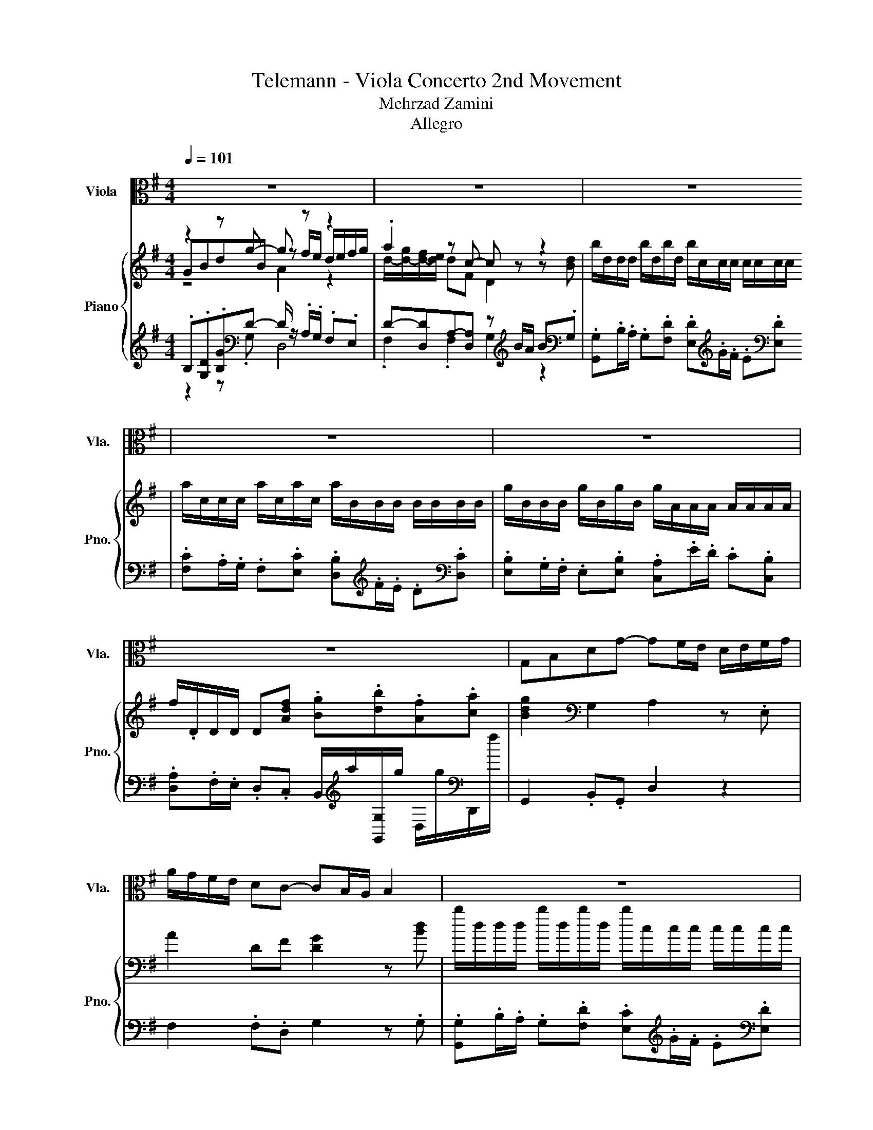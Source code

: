X:1
T:Telemann - Viola Concerto 2nd Movement 
T:Mehrzad Zamini
T:Allegro
%%score 1 { ( 2 3 4 ) | ( 5 6 7 ) }
L:1/8
Q:1/4=101
M:4/4
K:G
V:1 alto nm="Viola" snm="Vla."
V:2 treble nm="Piano" snm="Pno."
V:3 treble 
V:4 treble 
V:5 treble 
V:6 treble 
V:7 treble 
V:1
 z8 | z8 | z8 | z8 | z8 | z8 | G,B,DG- GF/E/ D/E/F/G/ | A/G/F/E/ DC- CB,/A,/ B,2 | z8 | z8 | z8 | %11
 z8 | G,B,DG- GF/E/ D/E/F/G/ | A/G/F/E/ DC- CB,/A,/ B,/C/D/E/ | %14
 =F/G,/G,/G,/ F/G,/F/G,/ E/D/C/D/ E/F/D/E/ | =F/G,/G,/G,/ F/G,/F/G,/ E/D/C/D/ E/F/E/F/ | %16
 GA/B/ c=F- FB/c/ dG,- | G,d/c/ B/A/G/=F/ EcG,B | [C,G,Ec]2 z2 z4 | z4 z C/B,/ C/D/E/F/ | %20
 G/A,/A,/A,/ G/A,/G/A,/ F/E/D/E/ F/G/E/F/ | G/A,/A,/A,/ G/A,/G/A,/ F/E/D/E/ F/G/F/G/ | %22
 AB/^c/ dG- Gc/d/ eA,- | A,e/d/ ^c/B/A/G/ FdEc | d2 z2 z4 | z8 | z8 | z8 | z8 | z8 | %30
 DFAd- dc/B/ A/B/c/A/ | BA/G/ F/G/A/F/ GE z G, | C/G,/E,/G,/ C/E/G/E/ C/G,/E,/G,/ C/E/G/E/ | %33
 ^C/A,/E,/A,/ C/E/G/E/ C/A,/E,/A,/ C/E/G/E/ | F/D/A,/D/ F/A/d/A/ F/D/A,/D/ F/A/d/A/ | %35
 F/^D/B,/D/ F/B/^d/B/ F/D/B,/D/ F/B/d/B/ | G/A/B/A/ G/F/E/D/ CAB,G | A,FG,E A,FB,^D | %38
 ED/C/ B,/A,/G,/F,/ G,EF,^D | EGBe z4 | A,CEA z4 | DFAd z4 | G,B,DG- GF/E/ D/E/F/G/ | %43
 A/G/F/E/ Dc- cB/A/ B/c/d/B/ | e/G/G/G/ e/G/e/G/ e/F/F/F/ F/F/F/F/ | %45
 ^d/F/F/F/ d/F/d/F/ d/E/E/E/ E/E/E/E/ | c/E/E/E/ c/E/c/E/ c/D/D/D/ D/D/D/D/ | BDdD ADcD | %48
 BDdD ADcD | B=F/E/ Fd- dE/D/ Ec- | c B2 A- AC/B,/ CA, | B,GA,F [G,G]2 z2 | %52
 z4 z/ D,/E,/F,/ G,/A,/B,/C/ | D/G,/A,/B,/ C/D/E/F/ G/D/E/F/ G/A/B/c/ | %54
 d/E/E/E/ d/E/d/E/ c/B/A/B/ c/d/B/c/ | d/E/E/E/ d/E/d/E/ c2 z2 | z4 z/ A,/B,/C/ D/E/F/^G/ | %57
 A/E/F/^G/ A/G/A/B/ c/D/D/D/ c/D/c/D/ | B/A/G/A/ B/c/A/B/ c/D/D/D/ c/D/c/D/ | %59
 B/d/B/G/ D/G/B/d/ B/d/B/G/ D/G/B/d/ | A/d/A/F/ D/F/A/d/ A/d/A/F/ D/F/A/d/ | %61
 c/e/c/A/ E/A/c/e/ c/e/c/A/ E/A/c/e/ | B/e/B/G/ E/G/B/e/ B/e/B/G/ E/G/B/e/ | %63
 d/g/d/B/ G/B/d/g/ d/g/d/B/ G/B/d/g/ | fD z A BDdD | ADcD BDdD | ADcD B=F/E/ Fd- | %67
 dE/D/ Ec- c B2 A- | AC/B,/ CA, B,GA,F | GBdg- gf/e/ d/e/f/g/ | a/g/f/e/ dc- cB/A/ Bd | %71
 b/d/d/d/ b/d/b/d/ b/c/c/c/ c/c/c/c/ | a/c/c/c/ a/c/a/c/ a/B/B/B/ B/B/B/B/ | %73
 g/B/B/B/ g/B/g/B/ g/A/A/A/ A/A/A/A/ | %74
 f/D/D/D/ Df g/a/b/g/ f/g/a/f/[Q:1/4=99][Q:1/4=98][Q:1/4=96][Q:1/4=95][Q:1/4=93][Q:1/4=92][Q:1/4=90][Q:1/4=89][Q:1/4=87][Q:1/4=86][Q:1/4=84][Q:1/4=83][Q:1/4=81][Q:1/4=80][Q:1/4=78][Q:1/4=77] | %75
[Q:1/4=75] [G,Bg]2 z2 z4 |] %76
V:2
 z2 z g- g z z2 | .a2 z c- c z z2 | b/d/d/d/ b/d/b/d/ b/c/c/c/ c/c/c/c/ | %3
 a/c/c/c/ a/c/a/c/ a/B/B/B/ B/B/B/B/ | g/B/B/B/ g/B/g/B/ g/A/A/A/ A/A/A/A/ | %5
 f/.D/D/D/ D[Adf] .[Bg].[db].[Af].[ca] | [Bdg]2[K:bass] G,2 A,2 z .E, | A2 DF [DG]2 z [Bd] | %8
 b/d/d/d/ b/d/b/d/ b/c/c/c/ c/c/c/c/ | a/c/c/c/ a/c/a/c/ a/B/B/B/ B/B/B/B/ | %10
 g/B/B/B/ g/B/g/B/ g/A/A/A/ A/A/A/A/ | f/.D/D/D/ D[Adf] .[Bg].[db].[Af].[ca] | %12
 [Bdg]2 [G,DG]2 [DA]2 z [CGc] | [A,DA]2 z F .[DG]2 z G | [D=F]4 z4 | [D=F]4 z4 | %16
 [CG]2 z C B,2 z C | z2 z G- G2 z2 | [Ec]e[cg]c'- [dc']b/a/ g/a/b/c'/ | d'/c'/b/a/ .g2 z e/d/ e2 | %20
 E2 z2 z4 | E2 z2 z4 | [A,DA]2 z [DG] [^CG]2 z D | E2 ^CE FDEC | DF[DA]d- [Fd]^c/B/ A/B/c/d/ | %25
 e/d/^c/B/ A^C A,2 z [FA] | f/A/A/A/ f/A/.f fd/^c/ [GB][GA] | e/G/G/G/ e/G/.e e^c/B/ [FA][FG] | %28
 d/F/F/F/ d/F/.d dB/A/ [EG][EF] | .^c[A,E]/[A,D]/ [A,^C][EAc] .[DAd][Af]/d/ c/d/.[Ge] | %30
 [Fd]2 z F [DG]2 [DA]2 | [DB]2 cd [GB]2 g[Ge] | [CGc]2 z2 [CGc]2 z2 | [^CEA]2 z2 [CEA]2 z2 | %34
 [DFA]2 z2 [DFA]2 z2 | [B,FB]2 z2 [B,FB]2 z2 | [B,EG]2 z B, C2 D2 | E4 z4 | %38
 E2[K:bass] .G,,C [G,B,E]2 [B,^D]2 | z2 z[K:treble] A z2 .B2 | [EAc]2 z [da] .[Ba]2 .e.g | %41
 [Adf]2 z d- [E-d]E[DF]-[DFc] | [DGB]2[K:bass] .B,,.G,, A,2 z .E, | [A,A]2 DF D2 z [B,B] | %44
 E2 G2 FGAF | ^D2 F2 EFGE | C2 E2 DEFD | g/B/B/B/ g/B/g/B/ f/A/A/A/ f/A/f/A/ | %48
 g/B/B/B/ g/B/g/B/ f/A/A/A/ f/A/.f | [Bg]2 D2 E2 C2 | D2 E2[K:bass] A,2 z A, | %51
 B,2 z .D,[K:treble] B/c/d/B/ A/B/c/A/ | B/c/d/B/ A/B/c/A/ [DGB]2 z2 | [G,B,D]2 z2 [B,DG]2 z2 | %54
 B2 ^G2 [EAc]2 z2 | [Ed]2- [E^Gd]2 c/d/e/c/ B/c/d/B/ | c/d/e/c/ B/c/d/B/ [EAc]2 z2 | z4 A2 z2 | %58
 z4 A2 z2 | B2 z2 z4 | FFFF FFFF | .E.E.E.E .E.E.E.E | GGGG GGGG | %63
 [DG][DG][DG][DG] [DG][DG][DG][DG] | A/D/D/D/ DF G/B,/B,/B,/ G/B,/G/B,/ | %65
 F/A,/A,/A,/ F/A,/F/A,/ G/B,/B,/B,/ G/B,/G/B,/ | z4 G4- | G2 z2 z4 | A,2 z2 [B,G]2 z [A,F] | %69
 [B,G]B[Gd]g- [Ag]f/g/ [Aa]g | z4[K:bass] z2 z[K:treble] G- | G z z2 z4[K:bass][K:treble] | %72
 D[K:bass].A,/.G,/ .F,[K:treble]G B,[K:bass].F,/.E,/ .D,[K:treble]C | %73
 .[B,GB]2 z [B,EB] .[CEA]2 z [B,E] | .[A,D]2 z [DFd] .[DGB].d .[DFA]c/A/ | [DGB]2 z2 z4 |] %76
V:3
 GBdB z f/e/ d/e/f/g/ | d/-[d-g]/[d-f]/[de]/ dF D2 z [Bd] | x8 | x8 | x8 | x8 | x2[K:bass] x6 | %7
 x8 | x8 | x8 | x8 | x8 | x8 | x8 | G,4- [G,CE]2 z2 | G,4- [G,CE]2 z2 | x8 | D2 .B,2 E2 [B,D]2 | %18
 z2 z e z4 | z2 z =f- f z z2 | [A,G]2- [A,^CG]2 [A,DF]2 z2 | [A,G]2- [A,^CG]2 [A,DF]2 [B,DF]2 | %22
 x8 | x8 | z2 z F z4 | z2 z G- G z z2 | x8 | x8 | x8 | x8 | x8 | x8 | x8 | x8 | x8 | x8 | x8 | %37
 z2 B,2 C2 ^D2 | x2[K:bass] x6 | [E,G,B,E]2 z[K:treble] e- [=F-e]F[E^G]-[EGd] | z4 z2 [A^c]2 | %41
 z2 z G z2 .A2 | x2[K:bass] x6 | x8 | x8 | x8 | x8 | x8 | x8 | x8 | x4[K:bass] x4 | %51
 z2 A,2[K:treble] z4 | x8 | x8 | [Ed]4 z4 | B2 z2 z4 | x8 | [CEA]2 z2 [Dc]2- [DFc]2 | %58
 [DGB]2 z2 [Dc]2- [DFc]2 | z .D.D.D .D.D.D.D | x8 | x8 | x8 | x8 | x8 | x8 | %66
 F/A,/A,/A,/ F/A,/.F B,2 D2 | E2 C2 D2 E2 | x8 | z2 z B z4 | [Af][K:bass].D,A.D, D2 z2[K:treble] | %71
 .G,G/F/ GD C[K:bass].A,/.G,/ .F,[K:treble]G | x[K:bass] x2[K:treble] x2[K:bass] x2[K:treble] x | %73
 x8 | x8 | x8 |] %76
V:4
 z4 A2 z2 | x8 | x8 | x8 | x8 | x8 | x2[K:bass] x6 | x8 | x8 | x8 | x8 | x8 | x8 | x8 | x8 | x8 | %16
 x8 | x8 | x8 | z4 c2 z2 | x8 | x8 | x8 | x8 | x8 | x8 | x8 | x8 | x8 | x8 | x8 | x8 | x8 | x8 | %34
 x8 | x8 | x8 | x8 | x2[K:bass] x6 | x3[K:treble] x5 | x8 | x8 | x2[K:bass] x6 | x8 | x8 | x8 | %46
 x8 | x8 | x8 | x8 | x4[K:bass] x4 | x4[K:treble] x4 | x8 | x8 | x8 | x8 | x8 | x8 | x8 | x8 | x8 | %61
 x8 | x8 | x8 | x8 | x8 | x8 | x8 | x8 | x8 | x[K:bass] x6[K:treble] x | %71
 x5[K:bass] x2[K:treble] x | x[K:bass] x2[K:treble] x2[K:bass] x2[K:treble] x | x8 | x8 | x8 |] %76
V:5
 .B,.[G,D].[B,G][K:bass]D- D/ z/ .A,/.G,/ .F,.E, | D-[D,D]A,-[D,A,] z[K:treble] B/A/ B[K:bass].G, | %2
 .[G,,G,].B,/.A,/ .G,.[F,D] .[E,D][K:treble].G/.F/ .E[K:bass].[E,D] | %3
 .[F,C].A,/.G,/ .F,.[E,C] .[D,B,][K:treble].F/.E/ .D[K:bass].[D,C] | %4
 .[E,B,].G,/.F,/ .E,.[E,B,] .[C,A,].E/.D/ .C.[C,B,] | %5
 .[D,A,].F,/.E,/ .D,.C, B,,/[K:treble]a/[G,,G,]/g/ D,/g/[K:bass]D,,/f/ | G,,2 .B,,.G,, D,2 z2 | %7
 F,2 .F,.D, G,2 z .G, | .[G,,G,].B,/.A,/ .G,.[F,D] .[E,C][K:treble].G/.F/ .E[K:bass].[E,D] | %9
 .[F,C].A,/.G,/ .F,.[E,C] .[D,B,][K:treble].F/.E/ .D[K:bass].[D,C] | %10
 .[E,B,].G,/.F,/ .E,.[E,B,] .[C,A,].E/.D/ .C.[C,B,] | %11
 .[D,A,].F,/.E,/ .D,.C, B,,/[K:treble]a/[G,,G,]/g/ D,/g/[K:bass]D,,/f/ | G,,2 B,,G,, D,2 z .E, | %13
 F,2 .D.D, .G,2 z .G, | B,,2 G,,2 C,2 z .C, | B,,2 G,,2 C,2 z .C, | E,,2 z .A,, G,,2 z .A,, | %17
 B,,2 .G,,.B,, .C,.E,/.C,/ .G,.G,, | z G.E,.C, .G,.D/.C/ .B,.A, | %19
 .G,/.A,/.B,/[K:treble].C/ .[B,D].[G,B,] [CG]2 z[K:bass] .C, | ^C,2 A,,2 D,2 z .D, | %21
 ^C,2 A,,2 D,2 B,,2 | F,,2 z .B,, A,,2 z .B,, | ^C,2 .A,,.C, .D,.F,.G,.[A,,A,] | %24
 .[D,F,].A,.F,.D, z[K:treble] E/D/ .[A,^C].[B,D] | %25
 .^C[K:bass]A,,^C,.[A,,E,] z[K:treble] F/E/ F[K:bass].D,, | %26
 .[D,A,][K:treble].F/.E/ .D.[^CA] [B,G]2[K:bass] .B,,.B, | %27
 .^C.E/.D/[K:treble] .C.[B,G] [A,F]2[K:bass] .A,,.A, | %28
 .B,.D/.^C/ .B,[K:treble].[A,F] [G,E]2[K:bass] .G,,.G, | %29
 A,,/A,/.^C,/.B,,/ .A,,.G, F,/[K:treble]e/[K:bass].[D,A,] .[A,E]A,,/[K:treble]^c/ | %30
 [D,A,]2 z .[D,,D,] [E,,E,]2 [F,,F,]2 | [G,,G,]2 .[A,,A,].[B,,B,] E,2[K:treble] B[K:bass].E,, | %32
 E,2 z2 [E,,E,]2 z2 | [A,,A,]2 z2 [A,,A,]2 z2 | [D,,D,]2 z2 [D,,D,]2 z2 | %35
 [^D,,^D,]2 z2 [D,,D,]2 z2 | [E,,E,]2 z .[G,,G,] [A,,A,]2 [B,,B,]2 | z4 z2 B,2- | B,4 z4 | %39
 E,,2 z .C, z[K:treble] d/c/ E,/c/[K:bass]E,,/B/ | %40
 A,,2 z .F, z[K:treble] g/f/ A,/f/[K:bass]A,,/e/ | %41
 D,2 z .B,, z[K:treble] c/B/ D,/B/[K:bass]D,,/A/ | G,,2 .B,,,2 [D,,D,]2 z .E,, | %43
 [F,,F,]2 .[F,,F,].D, [G,,G,]2 z .[G,,G,] | [C,C]2 [B,,B,]2 .A,,.B,,.C,.A,, | %45
 [B,,B,]2 [A,,A,]2 .G,,.A,,.B,,.G,, | [A,,A,]2 [G,,G,]2 .F,,.G,,.A,,.F,, | %47
 .G,,[K:treble].G.B,.G .D,.F.D.F | .G,.G.B,.G .D,.F .DF/A/ | G,,2 B,,2 C,2 A,,2 | %50
 B,,2 C,2 F,,2 z .F, | .G,.B,, .C,2 .[G,,G,].B,/.G,/ .[D,F,].A,/.F,/ | %52
 .G,.B,/.G,/ .[D,F,].A,/.F,/ [G,,G,]2 z2 | G,,2 z2 G,,2 z2 | ^G,2 E,2 A,2 z .A, | %55
 ^G,2 E,2 .[A,,A,].C/.A,/ .[E,G,].B,/.G,/ | .A,.C/.A,/ .[E,^G,].B,/.G,/ [A,,A,]2 z2 | %57
 A,,2 z2 F,2 D,2 | G,2 z .G, F,2 D,2 | .[G,B,D]2 z2 z4[K:bass] | DD[K:treble]DD DDDD | %61
 .[A,C].[A,C].[A,C].[A,C] .[A,C].[A,C].[A,C].[A,C] | EEEE EEEE | .B,.B,.B,.B, .B,.B,.B,.B, | %64
 .D2 z2 D,4- | D,4 D,4- | D,2 z D,/A,/ G,,2 B,,2 | C,2 A,,2 B,,2 C,2 | F,,2 z .F,, .G,,.B,,.C,.D, | %69
 z D.B,,.G,, .D,.A,/.G,/ .F,.E, | .[F,D]2 .[F,A,]2 G,2 z2 | z .B,/.A,/ .G,.F, .[E,G,]2 z .[E,G,C] | %72
 .F,2 z .[E,C] .[D,F,]2 z .D, | .E,.G,/.F,/ .E,.D, .C,.E/.D/ .C.C, | %74
 D,.F,/.E,/ .D,C, z/[K:treble] .cB/ z/ B/[K:bass]D,, | [G,,,G,,]2 z2 z4 |] %76
V:6
 z2 z[K:bass] .G, D,4 | .F,2 .F,2 G,2[K:treble] z2[K:bass] | x5[K:treble] x2[K:bass] x | %3
 x5[K:treble] x2[K:bass] x | x8 | x9/2[K:treble] x5/2[K:bass] x | x8 | x8 | %8
 x5[K:treble] x2[K:bass] x | x5[K:treble] x2[K:bass] x | x8 | x9/2[K:treble] x5/2[K:bass] x | x8 | %13
 x8 | x8 | x8 | x8 | x8 | C,2 z2 z4 | x3/2[K:treble] x11/2[K:bass] x | x8 | x8 | x8 | x8 | %24
 z4 [A,,A,]2[K:treble] z2 | z[K:bass] .E,3 D,2[K:treble] z2[K:bass] | x[K:treble] x5[K:bass] x2 | %27
 x2[K:treble] x4[K:bass] x2 | x3[K:treble] x3[K:bass] x2 | %29
 x9/2[K:treble] x/[K:bass] x5/2[K:treble] x/ | x8 | x6[K:treble] x[K:bass] x | x8 | x8 | x8 | x8 | %36
 x8 | [C,C]2 B,,2 z4 | [G,,G,]2 z .A,, z2 F,2 | z4 D,2[K:treble] z2[K:bass] | %40
 z4 G,2[K:treble] z2[K:bass] | z4 C,2[K:treble] z2[K:bass] | x8 | x8 | x8 | x8 | x8 | %47
 x[K:treble] x7 | x8 | x8 | x8 | x8 | x8 | x8 | x8 | x8 | x8 | x8 | x8 | %59
 G-[G,B,G].[G,B,].[G,B,] .[G,B,][K:bass].[G,B,].[G,B,].[G,B,] | x2[K:treble] x6 | x8 | x8 | x8 | %64
 x8 | x8 | x8 | x8 | x8 | G,,2 z2 z4 | x8 | x8 | x8 | x8 | z4 B,,[K:treble]G,, .D,2[K:bass] | x8 |] %76
V:7
 x3[K:bass] x5 | x5[K:treble] x2[K:bass] x | x5[K:treble] x2[K:bass] x | %3
 x5[K:treble] x2[K:bass] x | x8 | x9/2[K:treble] x5/2[K:bass] x | x8 | x8 | %8
 x5[K:treble] x2[K:bass] x | x5[K:treble] x2[K:bass] x | x8 | x9/2[K:treble] x5/2[K:bass] x | x8 | %13
 x8 | x8 | x8 | x8 | x8 | x8 | x3/2[K:treble] x11/2[K:bass] x | x8 | x8 | x8 | x8 | %24
 x5[K:treble] x3 | x[K:bass] x4[K:treble] x2[K:bass] x | x[K:treble] x5[K:bass] x2 | %27
 x2[K:treble] x4[K:bass] x2 | x3[K:treble] x3[K:bass] x2 | %29
 x9/2[K:treble] x/[K:bass] x5/2[K:treble] x/ | x8 | x6[K:treble] x[K:bass] x | x8 | x8 | x8 | x8 | %36
 x8 | z4 [A,,A,]4 | z4 B,,4 | x5[K:treble] x2[K:bass] x | x5[K:treble] x2[K:bass] x | %41
 x5[K:treble] x2[K:bass] x | x8 | x8 | x8 | x8 | x8 | x[K:treble] x7 | x8 | x8 | x8 | x8 | x8 | %53
 x8 | x8 | x8 | x8 | x8 | x8 | x5[K:bass] x3 | x2[K:treble] x6 | x8 | x8 | x8 | x8 | x8 | x8 | x8 | %68
 x8 | x8 | x8 | x8 | x8 | x8 | x9/2[K:treble] x5/2[K:bass] x | x8 |] %76

